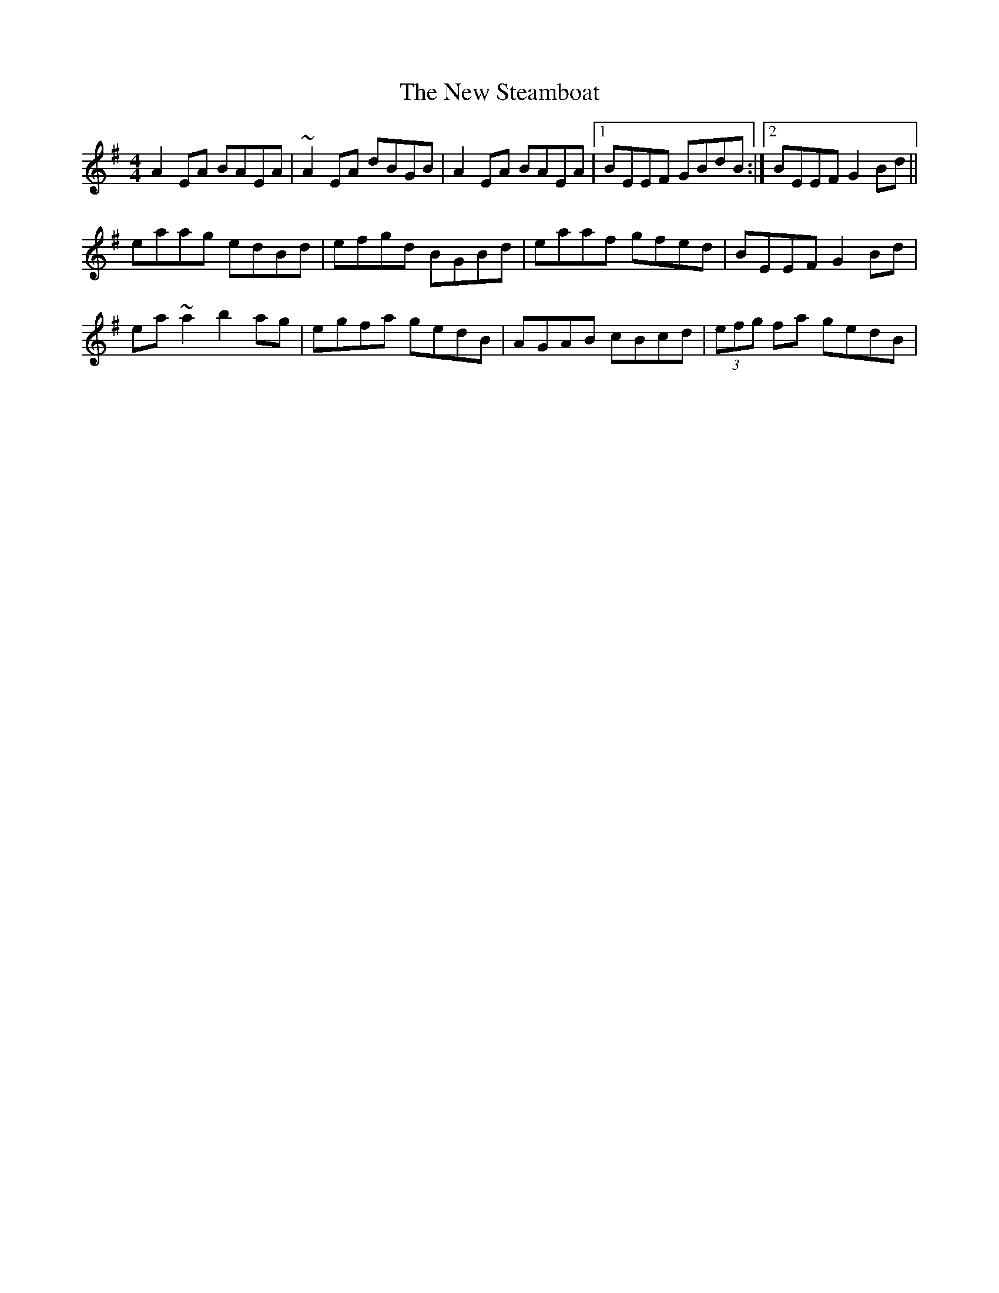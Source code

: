 X: 1
T: New Steamboat, The
Z: gian marco
S: https://thesession.org/tunes/11599#setting11599
R: reel
M: 4/4
L: 1/8
K: Ador
A2EA BAEA|~A2EA dBGB|A2EA BAEA|1BEEF GBdB:|2BEEF G2Bd||
eaag edBd|efgd BGBd|eaaf gfed|BEEF G2Bd|
ea~a2 b2ag|egfa gedB|AGAB cBcd|(3efg fa gedB|
